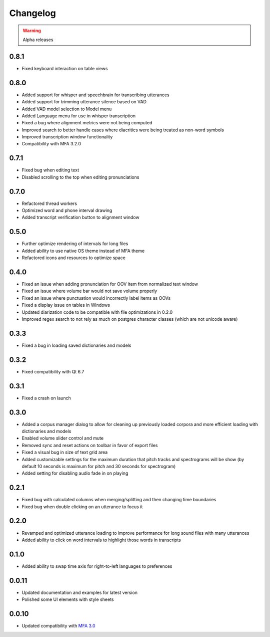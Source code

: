 
Changelog
=========

.. warning::

   Alpha releases

0.8.1
-----

- Fixed keyboard interaction on table views

0.8.0
-----

- Added support for whisper and speechbrain for transcribing utterances
- Added support for trimming utterance silence based on VAD
- Added VAD model selection to Model menu
- Added Language menu for use in whisper transcription
- Fixed a bug where alignment metrics were not being computed
- Improved search to better handle cases where diacritics were being treated as non-word symbols
- Improved transcription window functionality
- Compatibility with MFA 3.2.0

0.7.1
-----

- Fixed bug when editing text
- Disabled scrolling to the top when editing pronunciations

0.7.0
-----

- Refactored thread workers
- Optimized word and phone interval drawing
- Added transcript verification button to alignment window

0.5.0
-----

- Further optimize rendering of intervals for long files
- Added ability to use native OS theme instead of MFA theme
- Refactored icons and resources to optimize space

0.4.0
-----

- Fixed an issue when adding pronunciation for OOV item from normalized text window
- Fixed an issue where volume bar would not save volume properly
- Fixed an issue where punctuation would incorrectly label items as OOVs
- Fixed a display issue on tables in Windows
- Updated diarization code to be compatible with file optimizations in 0.2.0
- Improved regex search to not rely as much on postgres character classes (which are not unicode aware)

0.3.3
-----

- Fixed a bug in loading saved dictionaries and models

0.3.2
-----

- Fixed compatibility with Qt 6.7

0.3.1
-----

- Fixed a crash on launch

0.3.0
-----

- Added a corpus manager dialog to allow for cleaning up previously loaded corpora and more efficient loading with dictionaries and models
- Enabled volume slider control and mute
- Removed sync and reset actions on toolbar in favor of export files
- Fixed a visual bug in size of text grid area
- Added customizable settings for the maximum duration that pitch tracks and spectrograms will be show (by default 10 seconds is maximum for pitch and 30 seconds for spectrogram)
- Added setting for disabling audio fade in on playing

0.2.1
-----

- Fixed bug with calculated columns when merging/splitting and then changing time boundaries
- Fixed bug when double clicking on an utterance to focus it

0.2.0
-----

- Revamped and optimized utterance loading to improve performance for long sound files with many utterances
- Added ability to click on word intervals to highlight those words in transcripts

0.1.0
-----

- Added ability to swap time axis for right-to-left languages to preferences

0.0.11
------

- Updated documentation and examples for latest version
- Polished some UI elements with style sheets

0.0.10
------

- Updated compatibility with `MFA 3.0 <https://montreal-forced-aligner.readthedocs.io/en/latest/changelog/news_3.0.html>`_
